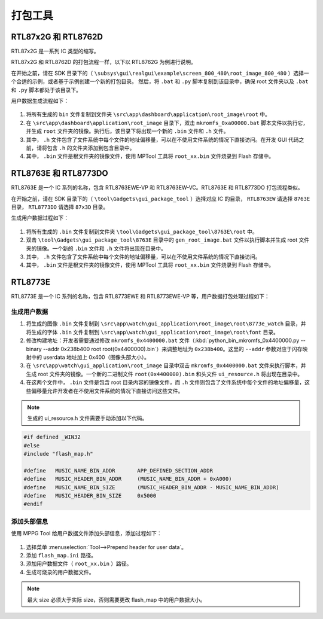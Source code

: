 .. _打包工具:

==================
打包工具
==================

RTL87x2G 和 RTL8762D
-----------------------
RTL87x2G 是一系列 IC 类型的缩写。

RTL87x2G 和 RTL8762D 的打包流程一样，以下以 RTL8762G 为例进行说明。

在开始之前，请在 SDK 目录下的（ ``\subsys\gui\realgui\example\screen_800_480\root_image_800_480`` ）选择一个合适的示例，或者基于示例创建一个新的打包目录。
然后，将 ``.bat`` 和 ``.py`` 脚本复制到该目录中，确保 root 文件夹以及 ``.bat`` 和 ``.py`` 脚本都处于该目录下。


用户数据生成流程如下：

.. figure:: https://foruda.gitee.com/images/1726730622033771482/882af9c3_13671125.png
   :align: center
   :width: 500px

1. 将所有生成的 ``bin`` 文件复制到文件夹 ``\src\app\dashboard\application\root_image\root`` 中。
2. 在 ``\src\app\dashboard\application\root_image`` 目录下，双击 ``mkromfs_0xa00000.bat`` 脚本文件以执行它，并生成 ``root`` 文件夹的镜像。执行后，该目录下将出现一个新的 ``.bin`` 文件和 ``.h`` 文件。
3. 其中， ``.h`` 文件包含了文件系统中每个文件的地址偏移量，可以在不使用文件系统的情况下直接访问。在开发 GUI 代码之前，请将包含 ``.h`` 的文件夹添加到包含目录中。
4. 其中， ``.bin`` 文件是根文件夹的镜像文件，使用 MPTool 工具将 ``root_xx.bin`` 文件烧录到 Flash 存储中。


RTL8763E 和 RTL8773DO
-----------------------

RTL8763E 是一个 IC 系列的名称，包含 RTL8763EWE-VP 和 RTL8763EW-VC。RTL8763E 和 RTL8773DO 打包流程类似。

在开始之前，请在 SDK 目录下的（ ``\tool\Gadgets\gui_package_tool`` ）选择对应 IC 的目录， ``RTL8763EW`` 请选择 ``8763E`` 目录， ``RTL8773DO`` 请选择 ``87x3D`` 目录。

生成用户数据过程如下：

.. figure:: https://foruda.gitee.com/images/1726730627101594191/d43820b6_13671125.png
   :align: center
   :width: 500px


1. 将所有生成的 ``.bin`` 文件复制到文件夹 ``\tool\Gadgets\gui_package_tool\8763E\root`` 中。
2. 双击 ``\tool\Gadgets\gui_package_tool\8763E`` 目录中的 ``gen_root_image.bat`` 文件以执行脚本并生成 root 文件夹的镜像。一个新的 ``.bin`` 文件和 ``.h`` 文件将出现在目录中。
3. 其中， ``.h`` 文件包含了文件系统中每个文件的地址偏移量，可以在不使用文件系统的情况下直接访问。
4. 其中， ``.bin`` 文件是根文件夹的镜像文件，使用 MPTool 工具将 ``root_xx.bin`` 文件烧录到 Flash 存储中。


RTL8773E
-----------------
RTL8773E 是一个 IC 系列的名称，包含 RTL8773EWE 和 RTL8773EWE-VP 等，用户数据打包处理过程如下：

生成用户数据
^^^^^^^^^^^^^^^^^

1. 将生成的图像 ``.bin`` 文件复制到 ``\src\app\watch\gui_application\root_image\root\8773e_watch`` 目录，并将生成的字体 ``.bin`` 文件复制到 ``\src\app\watch\gui_application\root_image\root\font`` 目录。
2. 修改构建地址：开发者需要通过修改 ``mkromfs_0x4400000.bat`` 文件（:kbd:`python_bin_mkromfs_0x4400000.py --binary --addr 0x238b400 root root(0x4400000).bin`）来调整地址为 ``0x238b400``。这里的 ``--addr`` 参数对应于闪存映射中的 userdata 地址加上 0x400（图像头部大小）。
3. 在 ``\src\app\watch\gui_application\root_image`` 目录中双击 ``mkromfs_0x4400000.bat`` 文件来执行脚本，并生成 root 文件夹的镜像。一个新的二进制文件 ``root(0x4400000).bin`` 和头文件 ``ui_resource.h`` 将出现在目录中。
4. 在这两个文件中， ``.bin`` 文件是包含 root 目录内容的镜像文件，而 ``.h`` 文件则包含了文件系统中每个文件的地址偏移量，这些偏移量允许开发者在不使用文件系统的情况下直接访问这些文件。

.. figure:: https://foruda.gitee.com/images/1726730908892819237/3349d8fb_13671125.png
   :align: center
   :width: 500px


.. note::
    生成的 ui_resource.h 文件需要手动添加以下代码。

.. code-block:: c
   
    #if defined _WIN32
    #else
    #include "flash_map.h"

    #define   MUSIC_NAME_BIN_ADDR       APP_DEFINED_SECTION_ADDR
    #define   MUSIC_HEADER_BIN_ADDR     (MUSIC_NAME_BIN_ADDR + 0xA000)
    #define   MUSIC_NAME_BIN_SIZE       (MUSIC_HEADER_BIN_ADDR - MUSIC_NAME_BIN_ADDR)
    #define   MUSIC_HEADER_BIN_SIZE     0x5000
    #endif


添加头部信息
^^^^^^^^^^^^^^^^^
使用 MPPG Tool 给用户数据文件添加头部信息，添加过程如下：

.. figure:: https://foruda.gitee.com/images/1726127049302320776/d8bc86b8_13671125.png
   :align: center
   :width: 700px

1. 选择菜单 :menuselection:`Tool-->Prepend header for user data`。
2. 添加 ``flash_map.ini`` 路径。
3. 添加用户数据文件（ ``root_xx.bin`` ）路径。
4. 生成可烧录的用户数据文件。


.. note::
    最大 size 必须大于实际 size，否则需要更改 flash_map 中的用户数据大小。
